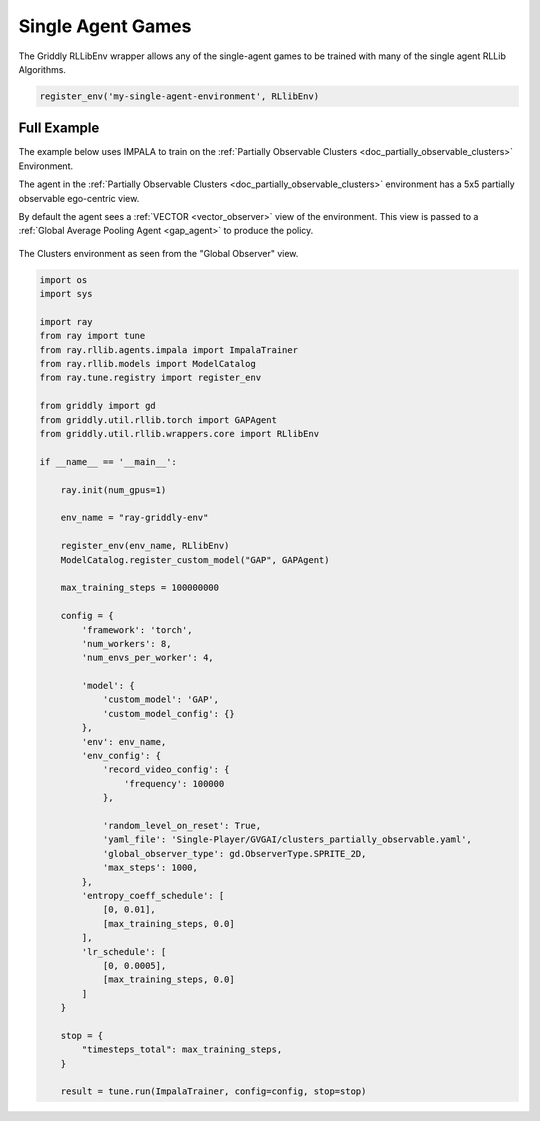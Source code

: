 .. _doc_rllib_single_agent:

###################
Single Agent Games
###################

The Griddly RLLibEnv wrapper allows any of the single-agent games to be trained with many of the single agent RLLib Algorithms.

.. code-block:: python

    register_env('my-single-agent-environment', RLlibEnv)



************
Full Example
************

The example below uses IMPALA to train on the :ref:`Partially Observable Clusters <doc_partially_observable_clusters>` Environment.

The agent in the :ref:`Partially Observable Clusters <doc_partially_observable_clusters>` environment has a 5x5 partially observable ego-centric view.

By default the agent sees a :ref:`VECTOR <vector_observer>` view of the environment. This view is passed to a :ref:`Global Average Pooling Agent <gap_agent>` to produce the policy.

.. seealso:: To use a different game, or specific level, just change the ``yaml_file`` or set a ``level`` parameter in the ``env_config``. Other options can be found :ref:`here <doc_rllib_intro>`


.. figure:: img/Partially_Observable_Clusters-level-Sprite2D-1.png
  :align: center
   
  The Clusters environment as seen from the "Global Observer" view.

.. code-block:: python

    import os
    import sys

    import ray
    from ray import tune
    from ray.rllib.agents.impala import ImpalaTrainer
    from ray.rllib.models import ModelCatalog
    from ray.tune.registry import register_env

    from griddly import gd
    from griddly.util.rllib.torch import GAPAgent
    from griddly.util.rllib.wrappers.core import RLlibEnv

    if __name__ == '__main__':

        ray.init(num_gpus=1)

        env_name = "ray-griddly-env"

        register_env(env_name, RLlibEnv)
        ModelCatalog.register_custom_model("GAP", GAPAgent)

        max_training_steps = 100000000

        config = {
            'framework': 'torch',
            'num_workers': 8,
            'num_envs_per_worker': 4,

            'model': {
                'custom_model': 'GAP',
                'custom_model_config': {}
            },
            'env': env_name,
            'env_config': {
                'record_video_config': {
                    'frequency': 100000
                },

                'random_level_on_reset': True,
                'yaml_file': 'Single-Player/GVGAI/clusters_partially_observable.yaml',
                'global_observer_type': gd.ObserverType.SPRITE_2D,
                'max_steps': 1000,
            },
            'entropy_coeff_schedule': [
                [0, 0.01],
                [max_training_steps, 0.0]
            ],
            'lr_schedule': [
                [0, 0.0005],
                [max_training_steps, 0.0]
            ]
        }

        stop = {
            "timesteps_total": max_training_steps,
        }

        result = tune.run(ImpalaTrainer, config=config, stop=stop)
